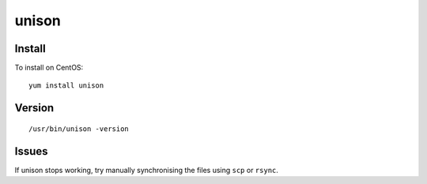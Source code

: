 unison
******

Install
=======

To install on CentOS:

::

  yum install unison

Version
=======

::

  /usr/bin/unison -version

Issues
======

If unison stops working, try manually synchronising the files using
``scp`` or ``rsync``.

